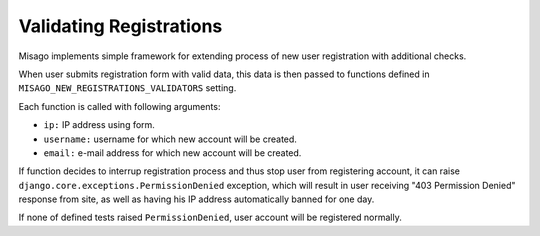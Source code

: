 ========================
Validating Registrations
========================

Misago implements simple framework for extending process of new user registration with additional checks.

When user submits registration form with valid data, this data is then passed to functions defined in ``MISAGO_NEW_REGISTRATIONS_VALIDATORS`` setting.

Each function is called with following arguments:

* ``ip:`` IP address using form.
* ``username:`` username for which new account will be created.
* ``email:`` e-mail address for which new account will be created.

If function decides to interrup registration process and thus stop user from registering account, it can raise ``django.core.exceptions.PermissionDenied`` exception, which will result in user receiving "403 Permission Denied" response from site, as well as having his IP address automatically banned for one day.

If none of defined tests raised ``PermissionDenied``, user account will be registered normally.
